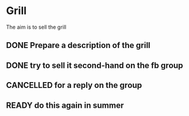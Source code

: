 * Grill

The aim is to sell the grill

** DONE Prepare a description of the grill
   CLOSED: [2017-02-23 Thu 10:25]
** DONE try to sell it second-hand on the fb group
   CLOSED: [2017-02-23 Thu 10:25]
** CANCELLED for a reply on the group
   CLOSED: [2017-02-25 Sat 22:55]
** READY do this again in summer
   SCHEDULED: <2017-07-01 Sat>
